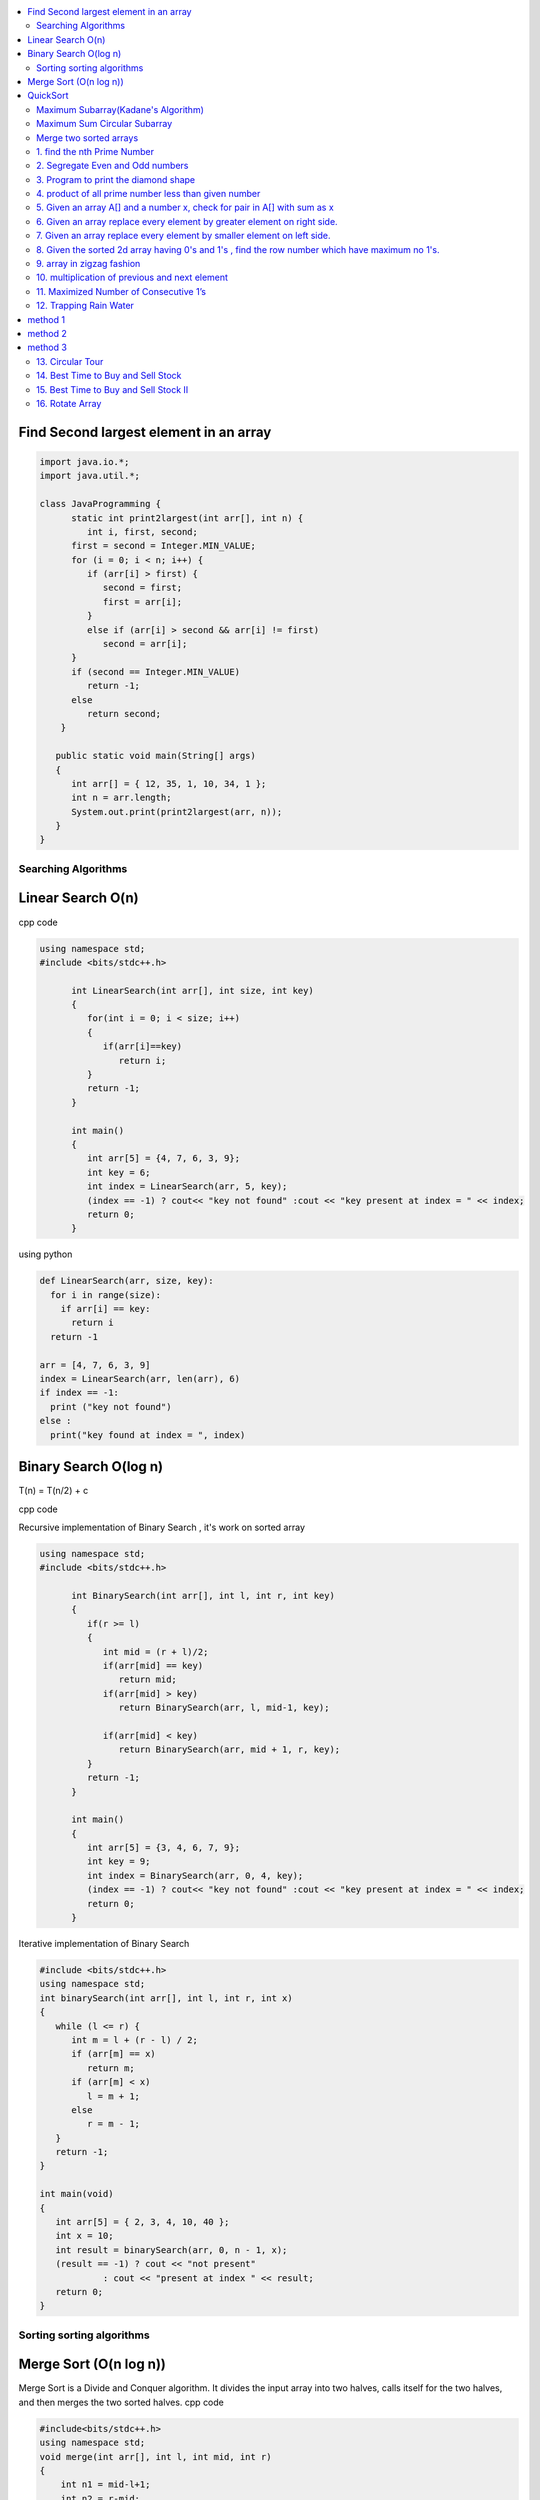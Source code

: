 
.. contents::
   :local:
   :depth: 3
   


Find Second largest element in an array
------------

.. code:: java


   import java.io.*;
   import java.util.*;

   class JavaProgramming {
         static int print2largest(int arr[], int n) {
            int i, first, second;
         first = second = Integer.MIN_VALUE;
         for (i = 0; i < n; i++) {
            if (arr[i] > first) {
               second = first;
               first = arr[i];
            }
            else if (arr[i] > second && arr[i] != first)
               second = arr[i];
         }
         if (second == Integer.MIN_VALUE)
            return -1;
         else
            return second;
       }

      public static void main(String[] args)
      {
         int arr[] = { 12, 35, 1, 10, 34, 1 };
         int n = arr.length;
         System.out.print(print2largest(arr, n));
      }
   }


Searching Algorithms
===============================================================================

Linear Search O(n)
------------

cpp code

.. code:: c++

      using namespace std;
      #include <bits/stdc++.h>

            int LinearSearch(int arr[], int size, int key)
            {
               for(int i = 0; i < size; i++)
               {
                  if(arr[i]==key)
                     return i;
               }
               return -1;
            }

            int main()
            {
               int arr[5] = {4, 7, 6, 3, 9};
               int key = 6;
               int index = LinearSearch(arr, 5, key);
               (index == -1) ? cout<< "key not found" :cout << "key present at index = " << index;
               return 0;
            }

using python

.. code:: python

      def LinearSearch(arr, size, key):
        for i in range(size):
          if arr[i] == key:
            return i
        return -1

      arr = [4, 7, 6, 3, 9]
      index = LinearSearch(arr, len(arr), 6)
      if index == -1:
        print ("key not found")
      else :
        print("key found at index = ", index)

Binary Search O(log n)
------------

T(n) = T(n/2) + c 

cpp code

Recursive implementation of Binary Search , it's work on sorted array

.. code:: c++

      using namespace std;
      #include <bits/stdc++.h>

            int BinarySearch(int arr[], int l, int r, int key)
            {
               if(r >= l)
               {
                  int mid = (r + l)/2;
                  if(arr[mid] == key)
                     return mid;
                  if(arr[mid] > key)
                     return BinarySearch(arr, l, mid-1, key);

                  if(arr[mid] < key)
                     return BinarySearch(arr, mid + 1, r, key);
               }
               return -1;
            }

            int main()
            {
               int arr[5] = {3, 4, 6, 7, 9};
               int key = 9;
               int index = BinarySearch(arr, 0, 4, key);
               (index == -1) ? cout<< "key not found" :cout << "key present at index = " << index;
               return 0;
            }

Iterative implementation of Binary Search

.. code:: cpp


      #include <bits/stdc++.h>
      using namespace std;
      int binarySearch(int arr[], int l, int r, int x)
      {
         while (l <= r) {
            int m = l + (r - l) / 2;
            if (arr[m] == x)
               return m;
            if (arr[m] < x)
               l = m + 1;
            else
               r = m - 1;
         }
         return -1;
      }

      int main(void)
      {
         int arr[5] = { 2, 3, 4, 10, 40 };
         int x = 10;
         int result = binarySearch(arr, 0, n - 1, x);
         (result == -1) ? cout << "not present"
                  : cout << "present at index " << result;
         return 0;
      }


Sorting sorting algorithms
===============================================================================


Merge Sort (O(n log n))
------------

Merge Sort is a Divide and Conquer algorithm. It divides the input array into two halves, calls itself for the two halves, and then merges the two sorted halves.
cpp code

.. code:: cpp

      #include<bits/stdc++.h>
      using namespace std;
      void merge(int arr[], int l, int mid, int r)
      {
          int n1 = mid-l+1;
          int n2 = r-mid;
          int a[n1], b[n2];
          for (int i = 0; i < n1; ++i)
          {
              a[i] = arr[l+i];
          }
           for (int i = 0; i < n2; ++i)
          {
              b[i] = arr[i+mid+1];
          }
          int i = 0;
          int j = 0;
          int k = l;
          while(i < n1 && j < n2)
          {
              if(a[i]<=b[j])
              {
                  arr[k] = a[i];
                  i++;
              }
              else
              {
                  arr[k] = b[j];
                  j++;
              }
              k++;
          }
         while(i<n1)
         {
          arr[k] = a[i];
          i++; k++;
         }
         while(j<n2)
         {
          arr[k] = b[j];
          j++; k++;
         }
      }
      void merge_sort(int arr[], int l, int r)
      {
          if(l<r)
          {
              int mid = (l + r)/2;
              merge_sort(arr, l, mid);
              merge_sort(arr, mid+1, r);
              merge(arr, l, mid, r);
          }
      }
      int main()  
      {
          int arr[5] = {3, 4, 7, 2, 1};
          merge_sort(arr, 0, 4);
          for (int i = 0; i < 5; ++i)
          {
              cout << arr[i];
          }
          return 0;
      }

QuickSort
------------
Worst-case (n²)

Average performance	O(n log n)

Best-case performance	O(n log n) 

QuickSort is a Divide and Conquer algorithm. It picks an element as pivot and partitions the given array around the picked pivot. There are many different versions of quickSort that pick pivot in different ways. 

cpp code

.. code:: cpp

    using namespace std;
    #include <bits/stdc++.h>
    int partition(int arr[], int l, int r)
    {
      int i=l-1;
      int pivot = arr[r];
      for(int j = l; j < r; j++)
      {
        if(arr[j] < pivot )
        {
          i++;
        swap(arr[i], arr[j]);
        }	

      }
      swap(arr[i+1], arr[r]);
      return i+1;
    }
    void quicksort(int arr[], int l, int r)
    {
      if(l < r)
      {
        int pi = partition(arr, l, r);
        quicksort(arr, l, pi - 1);
        quicksort(arr, pi + 1, r);
      }
    }
    int main(){
      int arr[5] = {4, 5, 3, 7, 8};
      quicksort(arr, 0, 4);
      for(int i = 0; i < 5; i++)
      {
        cout << arr[i] << " ";
      }
      return 0;
    }
    
python code

.. code:: python

      def partition(arr, l, r):
        i = l-1;
        pivot = arr[r]
        for j in range (l, r):
          if arr[j] < pivot :
            i = i + 1
            arr[i] , arr[j] = arr[j] , arr[i]
        arr[i+1], arr[r] = arr[r], arr[i+1]
        return i+1

      def Quicksort(arr, l, r):
        if l >= r :
          return
        if l < r :
          pi = partition(arr, l, r)
          Quicksort(arr, l, pi-1)
          Quicksort(arr, pi+1, r)

      arr = [9, 5, 6, 7, 3, 8, 2]
      n = len(arr)
      Quicksort(arr, 0, n-1)
      print(arr)
  

`Maximum Subarray(Kadane's Algorithm) <https://leetcode.com/problems/maximum-subarray/>`_
=========================================

.. code:: c++

    int maxSubArray(vector<int>& nums) {
        int maxsum = INT_MIN;
        int currsum = 0;
        for(int i = 0 ; i < nums.size() ; i++)
        {
            currsum += nums[i];
            if(currsum > maxsum)
                maxsum = currsum;
            if(currsum < 0)
                currsum = 0;
        }
        return maxsum;
    }

`Maximum Sum Circular Subarray <https://leetcode.com/problems/maximum-sum-circular-subarray/>`_
=========================================


`Merge two sorted arrays <https://www.geeksforgeeks.org/merge-two-sorted-arrays-o1-extra-space/>`_
=========================================

.. code:: c++

      void merge(int arr1[], int arr2[], int n, int m) {
              int i=0;
              while(arr1[n-1]>arr2[0])
              {
                  if(arr1[i]>arr2[0])
                  {
                      swap(arr1[i],arr2[0]);
                      sort(arr2,arr2+m);
                  }
                  i++;
              }
          }


.. code:: c++

1. find the nth Prime Number
===============================================================================

.. code:: c++

      #include<bits/stdc++.h>
      using namespace std;

      int main()
       {     
           int j, n = 5, count = 0;
           for (int i = 2; i > 0; ++i)
           {  int  flag = 0;
               for ( j = 2; j < i; ++j)
               {
                   if(i%j == 0)
                   {
                      flag = 1;
                      break;
                   }
               }
               if(i == j)
               {
                  count++;
               }
               if(count == n)
               {
                  cout << i;
                  break;
               }
           }
           return 0;
      }


2. Segregate Even and Odd numbers
===============================================================================

cpp code

.. code:: c++

      #include<bits/stdc++.h>
      using namespace std;
      int main()
      {
          int arr[7] = {6, 5, 3, 4, 2, 1, 4};
          int i = 0;
          int j = 6;
          while(i<j)
          {
              while((arr[i]&1) == 0)
              {
                  i++;
              }
              while((arr[j]&1) == 1)
              {
                  j--;
              }
              swap(arr[i], arr[j]);
              i++; j--;
          }
          for (int i = 0; i < 7; ++i)
          {

              cout << arr[i] << " ";
          }
      }

output

.. code:: c++

      6 4 2 4 3 1 5 

3. Program to print the diamond shape
===============================================================================

cpp code

.. code:: c++

   #include<bits/stdc++.h>
   using namespace std;

   int main()
    {
        int n, j, k;
           cin >> n;
           for(int i = 1; i <= n; i++ )
           {
               for (j = n; j > i; j--)
               {
                   cout << " ";
               }
               for (k = 1; k <= i; k++)
               {
                   cout << "* ";
               }
               cout << endl;
           }
           for(int i = 1; i < n; i++ )
           {
               for (j = 1; j <= i; j++)
               {
                   cout << " ";
               }
               for (k = n-1; k >= i; k--)
               {
                   cout << "* ";
               }
               cout << endl;
           }

       return 0;
   }

output

.. code:: c++

          * 
         * * 
        * * * 
       * * * * 
      * * * * * 
       * * * * 
        * * * 
         * * 
          * 

4. product of all prime number less than given number
===============================================================================

.. code:: c++

    #include<bits/stdc++.h>
    using namespace std;

    int main()
     {      
         int n, result = 1, j;
            cin >> n;
            for(int i = 2; i < n; i++ )
            {
                for (j = 2; j < i; j++)
                {
                    if(i%j == 0)
                    {
                        break;
                    }
                }
                if(i == j)
                    result *= i;
            }
            cout << result << endl;
        return 0;
    }
    // ans = 30

5. Given an array A[] and a number x, check for pair in A[] with sum as x
===============================================================================


.. code:: c++

      #include<bits/stdc++.h>
      using namespace std;

      void findpair(std::vector<int> v, int sum)
      {
          sort(v.begin(), v.end());
          int l = 0;
          int r = v.size() - 1;
          while(l<r)
          {
              if((v[l] + v[r]) == sum)
              {
                  cout << v[l] << " " << v[r];
                  break;
              }
              if((v[l] + v[r]) < sum)
                  l++;
              else
                  r--;
          }
      }

      int main()
      {
         std::vector<int> v = {4, 5, 6, 7, 5, 4, 4};
         int sum = 10;
         findpair(v, sum);
         return 0;
      }


6. Given an array replace every element by greater element on right side.
===============================================================================

.. code:: c++

      #include <iostream>
      using namespace std;
      int main(){
      int n=6,i,temp;    
      int a[6]={16,17,4,3,5,2};
      int max;
      max= a[n-1];
      a[n-1]=-1;
      for(i=n-2;i>=0;i--){
          temp=a[i];
          if(max>a[i+1])
              a[i]=max;
          else
              a[i]=a[i+1];
          max=temp;   
          }
       for(i=0;i<n;i++){
           cout<<a[i]<<" ";
       } 
      }
      
      
.. code:: c++

      I/p : 16 17 4 3 5 2

      o/p : 17 5 5 5 2 -1

7. Given an array replace every element by smaller element on left side.
===============================================================================

.. code:: c++

      #include <iostream>
      using namespace std;
      #include<bits/stdc++.h> 
      int main()
      {
      int n=6,i,temp;    
      int a[6]={16,17,4,3,5,2};
      int min;
      min= a[0];
      a[0]=INT_MAX;
      for(i=1;i<n;i++)
      {
          temp=a[i];
          if(min>a[i-1])
              a[i]=a[i-1];
          else
              a[i]=min;
          min=temp;
      }
       for(i=0;i<n;i++)
       {
           cout<<a[i]<<" ";
       }   
      }

.. code:: c++

      I/o : 16 17 4 3 5 2

      O/P : int max 16 16 4 3 3
 
8. Given the sorted 2d array having 0's and 1's , find the row number which have maximum no 1's.
===============================================================================

 #hint check column wise to get one in any row and that wil be the max
 
.. code:: c++

      #include <bits/stdc++.h> 
      using namespace std;
      const int R = 4;
      const int C = 4;
      void FindMax(int a[R][C])
          {   int Row=0,i;
              int j=C-1;
              for(i=0;i<R;i++)
              {
                while((a[i][j]==1) && (j>=0) )
                {
                    j--;
                    Row = i ;
                }
              }
              cout<<Row;
         }
      int main()
          { 
            int a[ ][4] = {{0,0,1,1},{1,1,1,1},{0,0,1,1},{1,1,1,1}};
            FindMax(a);
            return 0;
          }
          
.. code:: c++

       input
         0 1 2 3
       0 0 0 1 1
       1 0 1 1 1
       2 0 0 1 1
       3 1 1 1 1
       output 3
 
9. array in zigzag fashion
===============================================================================

Given an array rearrange the element of array in zigzag fashion .


.. code:: c++          

      #include <iostream>
      using namespace std;
      void rearrange(int a[] , int n)
          {   int i;
              for(i=0;i<n-1;i++)
              {
                  if(i%2==0)
                  {
                      if(a[i]>a[i+1])
                      swap(a[i],a[i+1]);
                  }
                  else
                      if(a[i]<a[i+1])
                      swap(a[i],a[i+1]);
              }
              for(i=0;i<n;i++)
              {
                  cout <<a[i]<<" " ;
              }
          }

      int main()
      {
          int a[7] = {4,3,7,8,6,2,1};
           rearrange(a , 7);   
          return 0;
      }

.. code:: c++          

      I/P 4 3 7 8 6 2 1
      O/P 3 7 4 8 2 6 1

10. multiplication of previous and next element
===============================================================================

Given an array of integers, update every element with multiplication of previous and next element with following execeptions. a.) First element replaced by multiplication of first and second. b.) Last element replaced by multiplication of last and second last.


.. code:: c++

      #include <iostream>
      using namespace std;
      void NewArray(int arr[] , int n)
      {   
          if(n<=1)                         //if number of element less then two
          {
              return;            
          }

          int previous = arr[0];          //first element assigning with keeping the track of this element     
          arr[0] =previous*arr[1];

          for(int i=1; i<n-1; i++)
          {
              int current = arr[i];
              arr[i]  = previous*arr[i+1];
              previous = current;
          }

          arr[n-1] = previous*arr[n-1];
      }

      int main()
      {int n,i;
          int arr[] = {2, 3, 4, 5, 6};
          n=sizeof(arr)/sizeof(arr[0]);
          NewArray(arr , n);
          for(i=0;i<n;i++)
          {
             cout << arr[i]  <<" "; 
          }
      }

.. code:: c++

      I/P : arr[] = {2, 3, 4, 5, 6}
      O/p : arr[] = {6, 8, 15, 24, 30}

11. Maximized Number of Consecutive 1’s
===============================================================================

You are given with an array of 1s and 0s. And you are given with an integer m, which signifies number of flips allowed. find the maximum number of consecutive 1's. and also find the position of zeros which when flipped will produce maximum continuous series of 1s.


.. code:: c++

      #include<bits/stdc++.h> 
      using namespace std; 
      void findZeroes(int arr[], int n, int m) 
      { 
          // Left and right indexes of current window 
          int wL = 0, wR = 0;  

          // Left index and size of the widest window  
          int bestL = 0, bestWindow = 0;  

          // Count of zeroes in current window 
          int zeroCount = 0;  

          // While right boundary of current window doesn't cross  
          // right end 
          while (wR < n) 
          { 
              // If zero count of current window is less than m, 
              // widen the window toward right 
              if (zeroCount <= m) 
              { 
                  if (arr[wR] == 0) 
                    zeroCount++; 
                  wR++; 
              } 

              // If zero count of current window is more than m, 
              // reduce the window from left 
              if (zeroCount > m) 
              { 
                  if (arr[wL] == 0) 
                    zeroCount--; 
                  wL++; 
              } 

              // Updqate widest window if this window size is more 
              if ((wR-wL > bestWindow) && (zeroCount<=m)) 
              { 
                  bestWindow = wR-wL; 
                  bestL = wL;
              } 
          } 
        cout<<"mximum 1's "<<bestWindow<<endl;
          // Print positions of zeroes in the widest window 
          cout << "Indexes of zeroes to be flipped are "; 
          for (int i=0; i<bestWindow; i++) 
          { 
              if (arr[bestL+i] == 0) 
                 cout << bestL+i << " "; 
          } 
      }   
      // Driver program 
      int main() 
      { 
         int arr[] = {1, 1, 0, 1, 1, 0, 0, 1, 1, 1}; 
         int m = 2; 
         int n =  sizeof(arr)/sizeof(arr[0]); 
         findZeroes(arr, n, m); 
         return 0; 
      } 
      
.. code:: c++

      arr={1 1 0 1 1 0 0 1 1 1 } m=1
      output={1 1 1 1 1 0 0 1 1 1} position=2
      arr={1 1 0 1 1 0 0 1 1 1 } m=2
      output={1 1 0 1 1 1 1 1 1 1} position=5,6

12. Trapping Rain Water
===============================================================================

Given n non-negative integers representing an elevation map where the width of each bar is 1, compute how much water it is able to trap after raining.

.. image:: https://user-images.githubusercontent.com/42657629/95177014-46ae6a80-07db-11eb-8fe3-578ded353d25.png

method 1
--------
.. code:: c++

      #include<bits/stdc++.h>
      #include<iostream>
      using namespace std;
      int maxWater(int arr[], int n)
      {int i,j;
          int total_water=0;
          for (i=0; i<n; i++) 
          {
              int left_max=arr[i];
              for (j=0; j<i; j++) 
              {
                  left_max=max(left_max,arr[j]);
              }

              int right_max=arr[i];
              for (j=i+1; j<n; j++) 
              {
                  right_max=max(right_max,arr[j]);
              }

              total_water  = total_water + min(right_max,left_max)-arr[i];
          }
          return total_water;
      }
      int main()  
      {  
          int arr[] = {0, 1, 0, 2, 1, 0, 1, 3, 2, 1, 2, 1};  
          int n = sizeof(arr)/sizeof(arr[0]);  

          cout << maxWater(arr, n);  

          return 0;  
      } 

method 2
--------
.. code:: c++

      #include <iostream>
      using namespace std;
      #include<bits/stdc++.h>
      #include <algorithm>
      int main() 
      {
          int t;
          cin>>t;

         while(t--)
         {
             int n,i;
             cin>>n;


             int a[n];
             for( i = 0; i < n ; i++)
             {
               cin>>a[i];

             }

             int l[n];
             l[0]=a[0];
             for( i = 1; i < n ; i++)
             {
                 l[i]=max(a[i],l[i-1]);
             }

              int r[n];
              r[n-1]=a[n-1];
              for( i = n-2; i>=0 ; i--)
             {
                 r[i]=max(a[i],r[i+1]);
             }

             int sum=0;
             for( i = 0; i < n ; i++)
             {
                 sum=sum+((min(l[i], r[i]))-a[i]);
             }
             cout<<sum<<endl;
         }

      }
      
method 3
--------
.. code:: c++

      #include<bits/stdc++.h>
      using namespace std;
      int Water_Trap(int a[], int n)
      {
          int i=0;
          int j=n-1;
          int result=0;
          int left_max=0, right_max=0;
          while(i<j)
          {
              if(a[i]<=a[j])
              {
                  left_max=max(left_max,a[i]);
                  result+=left_max-a[i];
                  i++;
              }
              else
              {
                  right_max=max(right_max,a[j]);
                  result+=right_max-a[j];
                  j--;
              }
          }

          return result;
      }
      int main() 
      { 
          int a[] = { 0, 1, 0, 2, 1, 0, 1, 3, 2, 1, 2, 1 }; 
          int n = sizeof(a) / sizeof(a[0]); 
          cout << "Maximum water that can be accumulated is "
               << Water_Trap(a, n); 
          return 0; 
      }

.. code:: c++

      input : arr[]={1, 0, 2, 1, 0, 1, 1, 3, 2, 1, 2, 1}

      output: 7

      Method 1 : 

                hint : Crate new array for left max

                       L[] = {1, 1, 2, 2, 2, 2, 2, 3, 3, 3, 3, 3}

                       Create another array for right max

                       R[] = {3, 3, 3, 3, 3, 3, 3, 3, 2, 2, 2, 1}

                       water wil trap between minimum of right and left
                       min(L[i] , R[i]) - arr[i]

                       Complexity Analysis: 

                       Time Complexity: O(n). 
                       Only one traversal of the array is needed, So time Complexity is O(n).
                       Space Complexity: O(n). 
                       Two extra array is needed each of size n.

13. Circular Tour
===============================================================================

Suppose there is a circle. There are n petrol pumps on that circle. You are given two sets of data. The amount of petrol that every petrol pump has. Distance from that petrol pump to the next petrol pump. Calculate the first point from where a truck will be able to complete the circle (The truck will stop at each petrol pump and it has infinite capacity). Expected time complexity is O(n).

Assume for 1-litre petrol, the truck can go 1 unit of distance.
For example, let there be 4 petrol pumps with amount of petrol and distance to next petrol pump value pairs as {4, 6}, {6, 5}, {7, 3} and {4, 5}.

Return the starting petrol pumps index if you can travel around the circuit once in the clockwise direction, otherwise return -1.

.. code:: c++

      #include <bits/stdc++.h> 
      using namespace std;  
          int canCompleteCircuit(int Petrol[], int Distance[], int n ) 
          {
              int deficit = 0, surplus = 0, Start = 0;
              for(int i = 0; i < n; ++i){
                  surplus += Petrol[i] - Distance[i];

                  if(surplus < 0)
                  {
                      Start = i+1;
                      deficit+=surplus;
                      surplus = 0;
                  }
              }
              return (surplus+deficit < 0) ? -1 : Start;
          }
      int main()
      {
          int Petrol[]  = {6,3,7};
          int Distance[] = {4,6,3};
          int n=sizeof(Petrol)/sizeof(Petrol[0]);
          int start = canCompleteCircuit(Petrol,Distance, n);  

          (start == -1)? cout<<"No solution": cout<<"Start = "<<start;  
          return 0; 
      }

14. `Best Time to Buy and Sell Stock <https://leetcode.com/problems/best-time-to-buy-and-sell-stock/>`_
===============================================================================

.. code:: c++

    int maxProfit(vector<int>& prices) {
        int maxp = 0;
        int mine = prices[0];
        int n = prices.size();
        for(int i = 1; i < n; i++)
        {
            mine = min(mine, prices[i]);
            int profit = prices[i] - mine;
            maxp = max(maxp, profit);
        }
        return maxp;
    }
    
15. `Best Time to Buy and Sell Stock II <https://leetcode.com/problems/best-time-to-buy-and-sell-stock-ii/>`_
===============================================================================

.. code:: c++

       int maxProfit(vector<int> &prices)
              {
                  int profit = 0;

                  for (int i = prices.size() - 1; i > 0; i--)
                  {
                      if (prices[i] > prices[i - 1])
                          profit += prices[i] - prices[i - 1];
                  }
                  return profit;
              }   

    
    
16. `Rotate Array <https://leetcode.com/problems/rotate-array/>`_
===============================================================================

.. code:: c++    

      class Solution {
      public:

          void reverse(vector<int> &num, int low, int high){
              while(low < high){
                  swap(num[low], num[high]);
                  low++;
                  high--;
              }
          }
          void rotate(vector<int>& nums, int k) {

              int n = (int)nums.size();
              k = k%n;
              reverse(nums, 0, n-k-1);
              reverse(nums, n-k, n-1);
              reverse(nums, 0, n-1);
          }
      };

